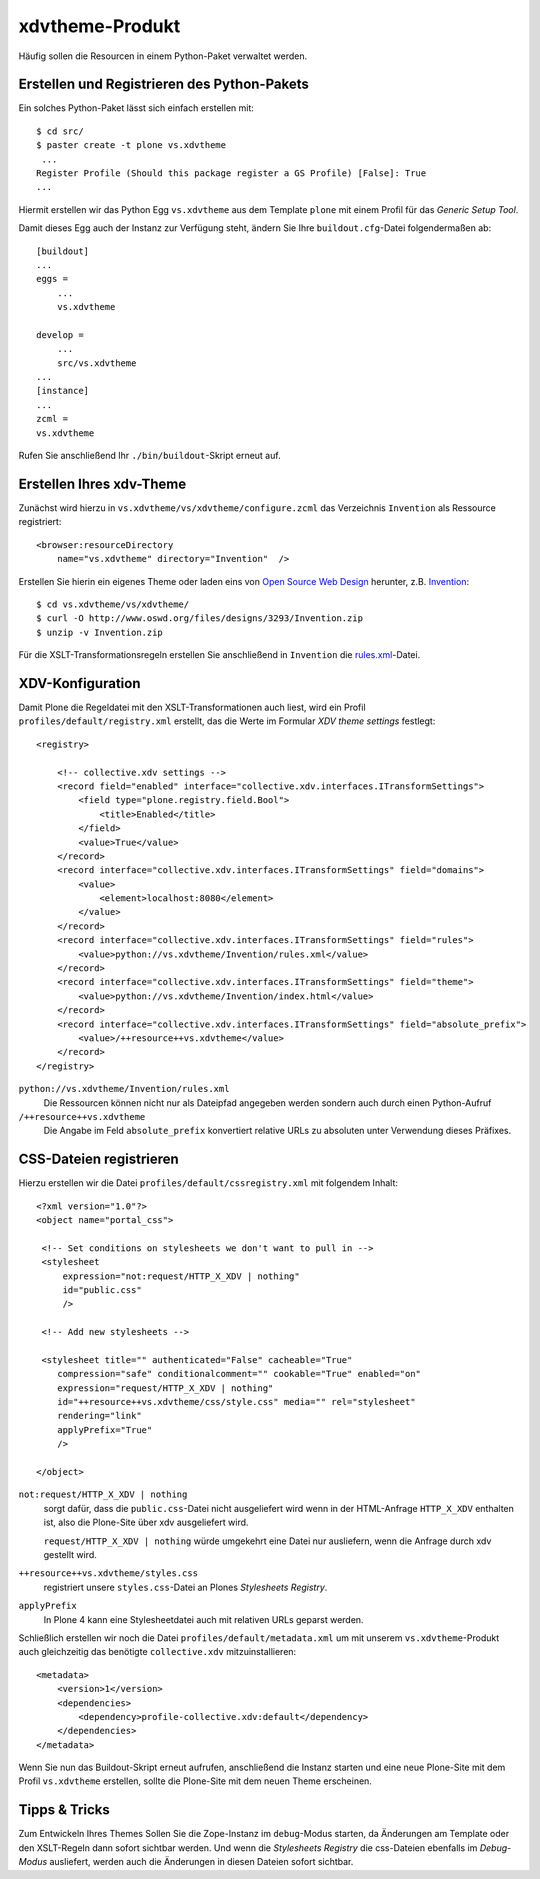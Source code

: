 ================
xdvtheme-Produkt
================

Häufig sollen die Resourcen in einem Python-Paket verwaltet werden.

Erstellen und Registrieren des Python-Pakets
============================================

Ein solches Python-Paket lässt sich einfach erstellen mit::

 $ cd src/
 $ paster create -t plone vs.xdvtheme
  ...
 Register Profile (Should this package register a GS Profile) [False]: True
 ...

Hiermit erstellen wir das Python Egg ``vs.xdvtheme`` aus dem Template ``plone`` mit einem Profil für das *Generic Setup Tool*.

Damit dieses Egg auch der Instanz zur Verfügung steht, ändern Sie Ihre ``buildout.cfg``-Datei folgendermaßen ab::

 [buildout]
 ...
 eggs =
     ...
     vs.xdvtheme

 develop =
     ...
     src/vs.xdvtheme
 ...
 [instance]
 ...
 zcml =
 vs.xdvtheme

Rufen Sie anschließend Ihr ``./bin/buildout``-Skript erneut auf.

Erstellen Ihres xdv-Theme
=========================

Zunächst wird hierzu in ``vs.xdvtheme/vs/xdvtheme/configure.zcml`` das Verzeichnis ``Invention`` als Ressource registriert::

 <browser:resourceDirectory
     name="vs.xdvtheme" directory="Invention"  />

Erstellen Sie hierin ein eigenes Theme oder laden eins von `Open Source Web Design`_ herunter, z.B. `Invention`_::

 $ cd vs.xdvtheme/vs/xdvtheme/
 $ curl -O http://www.oswd.org/files/designs/3293/Invention.zip
 $ unzip -v Invention.zip

Für die XSLT-Transformationsregeln erstellen Sie anschließend in ``Invention`` die `rules.xml`_-Datei.

XDV-Konfiguration
=================

Damit Plone die Regeldatei mit den XSLT-Transformationen auch liest, wird ein Profil ``profiles/default/registry.xml`` erstellt, das die Werte im Formular *XDV theme settings* festlegt::

 <registry>

     <!-- collective.xdv settings -->
     <record field="enabled" interface="collective.xdv.interfaces.ITransformSettings">
         <field type="plone.registry.field.Bool">
             <title>Enabled</title>
         </field>
         <value>True</value>
     </record>
     <record interface="collective.xdv.interfaces.ITransformSettings" field="domains">
         <value>
             <element>localhost:8080</element>
         </value>
     </record>
     <record interface="collective.xdv.interfaces.ITransformSettings" field="rules">
         <value>python://vs.xdvtheme/Invention/rules.xml</value>
     </record>
     <record interface="collective.xdv.interfaces.ITransformSettings" field="theme">
         <value>python://vs.xdvtheme/Invention/index.html</value>
     </record>
     <record interface="collective.xdv.interfaces.ITransformSettings" field="absolute_prefix">
         <value>/++resource++vs.xdvtheme</value>
     </record>
 </registry>

``python://vs.xdvtheme/Invention/rules.xml``
 Die Ressourcen können nicht nur als Dateipfad angegeben werden sondern auch durch einen Python-Aufruf
``/++resource++vs.xdvtheme``
 Die Angabe im Feld ``absolute_prefix`` konvertiert relative URLs zu absoluten unter Verwendung dieses Präfixes.

CSS-Dateien registrieren
========================

Hierzu erstellen wir die Datei ``profiles/default/cssregistry.xml`` mit folgendem Inhalt::

 <?xml version="1.0"?>
 <object name="portal_css">

  <!-- Set conditions on stylesheets we don't want to pull in -->
  <stylesheet
      expression="not:request/HTTP_X_XDV | nothing"
      id="public.css"
      />

  <!-- Add new stylesheets -->

  <stylesheet title="" authenticated="False" cacheable="True"
     compression="safe" conditionalcomment="" cookable="True" enabled="on"
     expression="request/HTTP_X_XDV | nothing"
     id="++resource++vs.xdvtheme/css/style.css" media="" rel="stylesheet"
     rendering="link"
     applyPrefix="True"
     />

 </object>

``not:request/HTTP_X_XDV | nothing``
 sorgt dafür, dass die ``public.css``-Datei nicht ausgeliefert wird wenn in der HTML-Anfrage ``HTTP_X_XDV`` enthalten ist, also die Plone-Site über xdv ausgeliefert wird.

 ``request/HTTP_X_XDV | nothing`` würde umgekehrt eine Datei nur ausliefern, wenn die Anfrage durch xdv gestellt wird.

``++resource++vs.xdvtheme/styles.css``
 registriert unsere ``styles.css``-Datei an Plones *Stylesheets Registry*.
``applyPrefix``
 In Plone 4 kann eine Stylesheetdatei auch mit relativen URLs geparst werden.

Schließlich erstellen wir noch die Datei ``profiles/default/metadata.xml`` um mit unserem ``vs.xdvtheme``-Produkt auch gleichzeitig das benötigte ``collective.xdv`` mitzuinstallieren::

 <metadata>
     <version>1</version>
     <dependencies>
         <dependency>profile-collective.xdv:default</dependency>
     </dependencies>
 </metadata>

Wenn Sie nun das Buildout-Skript erneut aufrufen, anschließend die Instanz starten und eine neue Plone-Site mit dem Profil ``vs.xdvtheme`` erstellen, sollte die Plone-Site mit dem neuen Theme erscheinen.

Tipps & Tricks
==============

Zum Entwickeln Ihres Themes Sollen Sie die Zope-Instanz im ``debug``-Modus starten, da Änderungen am Template oder den XSLT-Regeln dann sofort sichtbar werden. Und wenn die *Stylesheets Registry* die css-Dateien ebenfalls im *Debug-Modus* ausliefert, werden auch die Änderungen in diesen Dateien sofort sichtbar.

.. _`Open Source Web Design`: http://www.oswd.org/
.. _`Invention`: http://www.oswd.org/design/information/id/3293
.. _`rules.xml`: rules.xml/view

